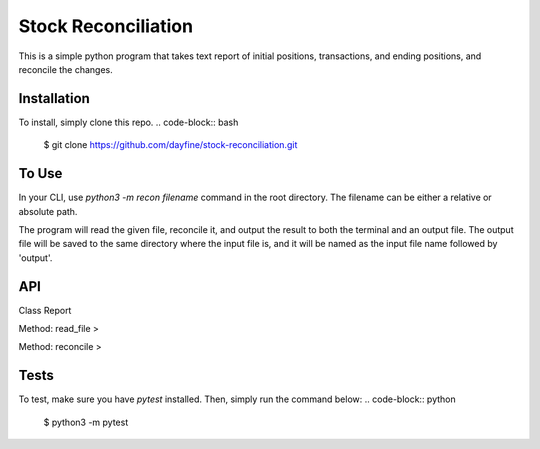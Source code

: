 ================
Stock Reconciliation
================

This is a simple python program that takes text report of initial positions, transactions, and ending positions, and reconcile the changes.

Installation
------------
To install, simply clone this repo.
.. code-block:: bash
  $ git clone https://github.com/dayfine/stock-reconciliation.git


To Use
------------
.. code-block:: python
    $ python3 -m recon filename

In your CLI, use `python3 -m recon filename` command in the root directory. The filename can be either a relative or absolute path.

The program will read the given file, reconcile it, and output the result to both the terminal and an output file. The output file will be saved to the same directory where the input file is, and it will be named as the input file name followed by 'output'.


API
----------------
Class Report

Method: read_file
>

Method: reconcile
>


Tests
----------------
To test, make sure you have `pytest` installed. Then, simply run the command below:
.. code-block:: python
    $ python3 -m pytest

